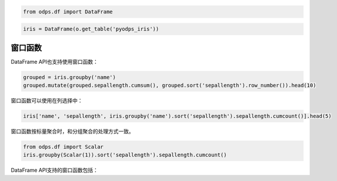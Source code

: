 .. _dfwindow:

.. code:: python

    from odps.df import DataFrame

.. code:: python

    iris = DataFrame(o.get_table('pyodps_iris'))

窗口函数
========

DataFrame API也支持使用窗口函数：

.. code:: python

    grouped = iris.groupby('name')
    grouped.mutate(grouped.sepallength.cumsum(), grouped.sort('sepallength').row_number()).head(10)




.. raw:: html

    <div style='padding-bottom: 30px'>
    <table border="1" class="dataframe">
      <thead>
        <tr style="text-align: right;">
          <th></th>
          <th>name</th>
          <th>sepallength_sum</th>
          <th>row_number</th>
        </tr>
      </thead>
      <tbody>
        <tr>
          <th>0</th>
          <td>Iris-setosa</td>
          <td>250.3</td>
          <td>1</td>
        </tr>
        <tr>
          <th>1</th>
          <td>Iris-setosa</td>
          <td>250.3</td>
          <td>2</td>
        </tr>
        <tr>
          <th>2</th>
          <td>Iris-setosa</td>
          <td>250.3</td>
          <td>3</td>
        </tr>
        <tr>
          <th>3</th>
          <td>Iris-setosa</td>
          <td>250.3</td>
          <td>4</td>
        </tr>
        <tr>
          <th>4</th>
          <td>Iris-setosa</td>
          <td>250.3</td>
          <td>5</td>
        </tr>
        <tr>
          <th>5</th>
          <td>Iris-setosa</td>
          <td>250.3</td>
          <td>6</td>
        </tr>
        <tr>
          <th>6</th>
          <td>Iris-setosa</td>
          <td>250.3</td>
          <td>7</td>
        </tr>
        <tr>
          <th>7</th>
          <td>Iris-setosa</td>
          <td>250.3</td>
          <td>8</td>
        </tr>
        <tr>
          <th>8</th>
          <td>Iris-setosa</td>
          <td>250.3</td>
          <td>9</td>
        </tr>
        <tr>
          <th>9</th>
          <td>Iris-setosa</td>
          <td>250.3</td>
          <td>10</td>
        </tr>
      </tbody>
    </table>
    </div>



窗口函数可以使用在列选择中：

.. code:: python

    iris['name', 'sepallength', iris.groupby('name').sort('sepallength').sepallength.cumcount()].head(5)




.. raw:: html

    <div style='padding-bottom: 30px'>
    <table border="1" class="dataframe">
      <thead>
        <tr style="text-align: right;">
          <th></th>
          <th>name</th>
          <th>sepallength</th>
          <th>sepallength_count</th>
        </tr>
      </thead>
      <tbody>
        <tr>
          <th>0</th>
          <td>Iris-setosa</td>
          <td>4.3</td>
          <td>1</td>
        </tr>
        <tr>
          <th>1</th>
          <td>Iris-setosa</td>
          <td>4.4</td>
          <td>2</td>
        </tr>
        <tr>
          <th>2</th>
          <td>Iris-setosa</td>
          <td>4.4</td>
          <td>3</td>
        </tr>
        <tr>
          <th>3</th>
          <td>Iris-setosa</td>
          <td>4.4</td>
          <td>4</td>
        </tr>
        <tr>
          <th>4</th>
          <td>Iris-setosa</td>
          <td>4.5</td>
          <td>5</td>
        </tr>
      </tbody>
    </table>
    </div>



窗口函数按标量聚合时，和分组聚合的处理方式一致。


.. code:: python

    from odps.df import Scalar
    iris.groupby(Scalar(1)).sort('sepallength').sepallength.cumcount()



DataFrame API支持的窗口函数包括：

.. raw:: html

    <div style='padding-bottom: 30px'>
    <table border="1" class="dataframe">
      <tr>
        <th>窗口函数</th>
        <th>说明</th>
      </tr>
      <tr>
        <td>cumsum</td>
        <td></td>
      </tr>
      <tr>
        <td>cummean</td>
        <td></td>
      </tr>
      <tr>
        <td>cummedian</td>
        <td></td>
      </tr>
      <tr>
        <td>cumstd</td>
        <td></td>
      </tr>
      <tr>
        <td>cummax</td>
        <td></td>
      </tr>
      <tr>
        <td>cummin</td>
        <td></td>
      </tr>
      <tr>
        <td>cumcount</td>
        <td></td>
      </tr>
      <tr>
        <td>lag</td>
        <td>按偏移量取当前行之前第几行的值，如当前行号为rn，则取行号为rn-offset的值。</td>
      </tr>
      <tr>
        <td>lead</td>
        <td>按偏移量取当前行之后第几行的值，如当前行号为rn则取行号为rn+offset的值。</td>
      </tr>
      <tr>
        <td>rank</td>
        <td>计算排名</td>
      </tr>
      <tr>
        <td>dense_rank</td>
        <td>计算连续排名</td>
      </tr>
      <tr>
        <td>percent_rank</td>
        <td>计算一组数据中某行的相对排名</td>
      </tr>
      <tr>
        <td>row_number</td>
        <td>计算行号，从1开始</td>
      </tr>
    </table>
    </div>
